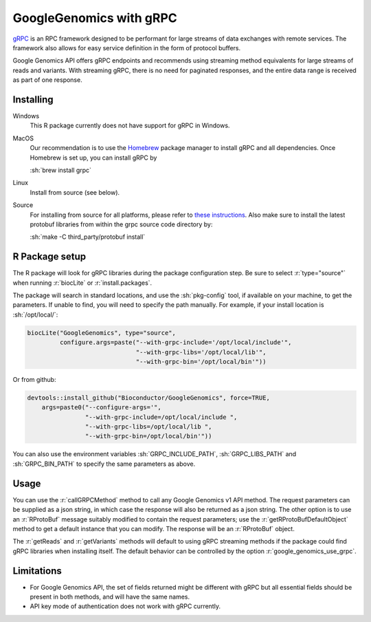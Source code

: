 GoogleGenomics with gRPC
========================

.. role:: r(code)
   :language: r

.. role:: sh(code)
   :language: sh

`gRPC`_ is an RPC framework designed to be performant for large streams of data
exchanges with remote services. The framework also allows for easy service
definition in the form of protocol buffers.

Google Genomics API offers gRPC endpoints and recommends using streaming method
equivalents for large streams of reads and variants. With streaming gRPC, there
is no need for paginated responses, and the entire data range is received as
part of one response.

.. _gRPC: https://grpc.io/
.. _Homebrew: https://brew.sh/

Installing
----------

Windows
  This R package currently does not have support for gRPC in Windows.

MacOS
  Our recommendation is to use the `Homebrew`_ package manager to install gRPC
  and all dependencies. Once Homebrew is set up, you can install gRPC by

  :sh:`brew install grpc`

Linux
  Install from source (see below).

Source
  For installing from source for all platforms, please refer to
  `these instructions <https://github.com/grpc/grpc/blob/master/INSTALL.md>`_.
  Also make sure to install the latest protobuf libraries from within the grpc
  source code directory by:

  :sh:`make -C third_party/protobuf install`

R Package setup
---------------

The R package will look for gRPC libraries during the package configuration
step. Be sure to select :r:`type="source"` when running :r:`biocLite` or
:r:`install.packages`.

The package will search in standard locations, and use the :sh:`pkg-config`
tool, if available on your machine, to get the parameters. If unable to find,
you will need to specify the path manually. For example, if your install
location is :sh:`/opt/local/`:

.. code:: r

  biocLite("GoogleGenomics", type="source",
           configure.args=paste("--with-grpc-include='/opt/local/include'",
                                "--with-grpc-libs='/opt/local/lib'",
                                "--with-grpc-bin='/opt/local/bin'"))

Or from github:

.. code:: r

  devtools::install_github("Bioconductor/GoogleGenomics", force=TRUE,
      args=paste0("--configure-args='",
                  "--with-grpc-include=/opt/local/include ",
                  "--with-grpc-libs=/opt/local/lib ",
                  "--with-grpc-bin=/opt/local/bin'"))

You can also use the environment variables :sh:`GRPC_INCLUDE_PATH`,
:sh:`GRPC_LIBS_PATH` and :sh:`GRPC_BIN_PATH` to specify the same parameters
as above.

Usage
-----

You can use the :r:`callGRPCMethod` method to call any Google Genomics v1 API
method. The request parameters can be supplied as a json string, in which case
the response will also be returned as a json string. The other option is to
use an :r:`RProtoBuf` message suitably modified to contain the request
parameters; use the :r:`getRProtoBufDefaultObject` method to get a default
instance that you can modify. The response will be an :r:`RProtoBuf` object.

The :r:`getReads` and :r:`getVariants` methods will default to using gRPC
streaming methods if the package could find gRPC libraries when installing 
itself. The default behavior can be controlled by the option
:r:`google_genomics_use_grpc`.


Limitations
-----------

- For Google Genomics API, the set of fields returned might be different with
  gRPC but all essential fields should be present in both methods, and will
  have the same names.

- API key mode of authentication does not work with gRPC currently.
